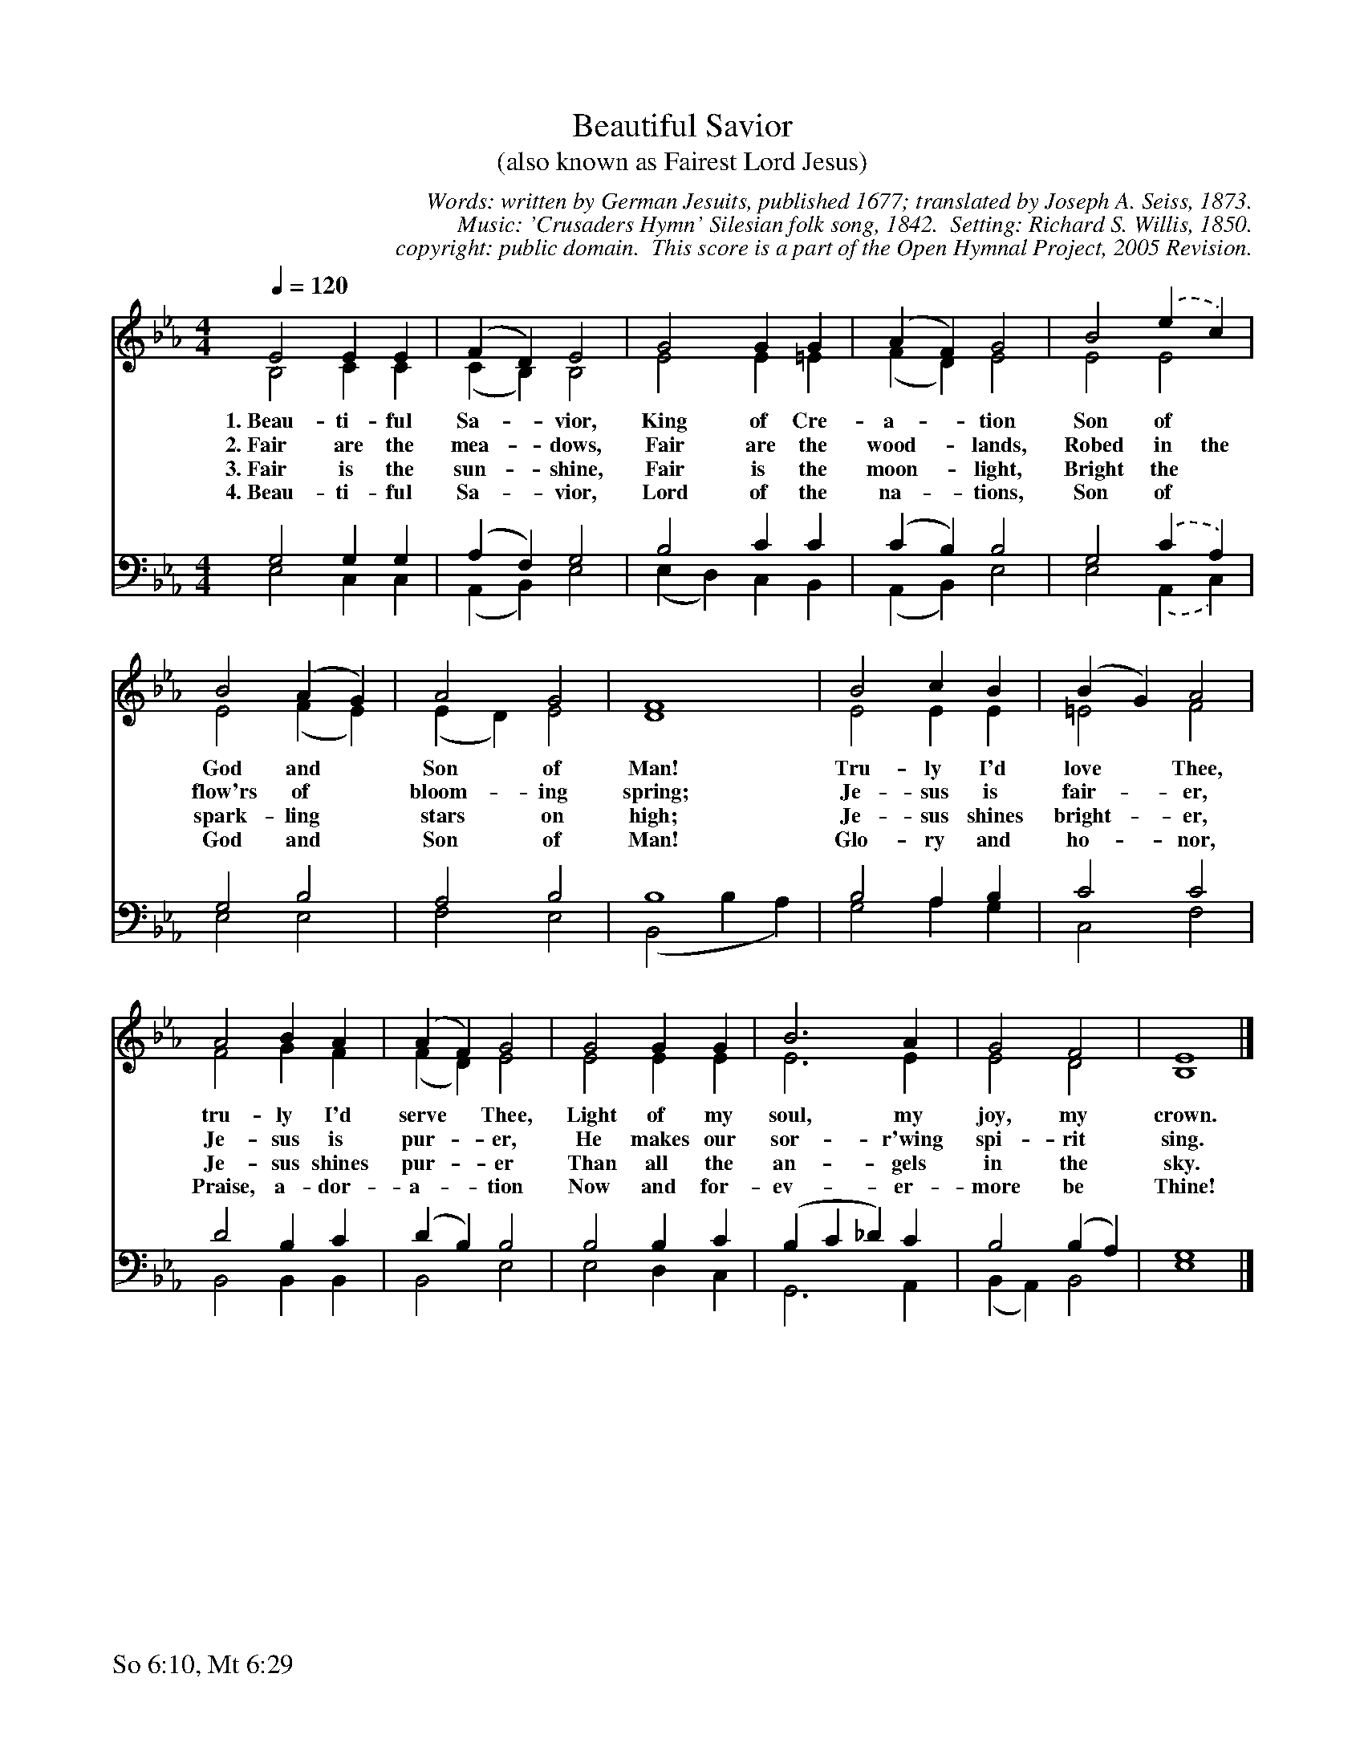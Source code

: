 %%%%%%%%%%%%%%%%%%%%%%%%%%%%%%%%%%%%
% 
% This file is a part of the Open Hymnal Project to create a free, 
% public domain, downloadable database of Christian hymns, spiritual 
% songs, and prelude/postlude music.  This music is to be distributed 
% as complete scores (words and music), using all accompaniment parts, 
% in formats that are easily accessible on most computer OS's and which
% can be freely modified by anyone.  The current format of choice is the 
% "ABC Plus" format, favored by folk music distributors on the internet.
% All scores will also be converted into pdf, MIDI, and mp3 formats.
% Some advanced features of ABC Plus are used, and for accurate 
% translation to a printed score, please consider using "abcm2ps" 
% version 4.10 or later.  I am doing my best to create a final product
% that is "Hymnal-quality", and could feasibly be used as the basis for
% a printed church hymnal.
%
% The maintainer of the Open Hymnal Project is Brian J. Dumont
% (bdumont at ameritech dot net).  I have gone through serious efforts 
% to make sure that no copyrighted material makes it into this database.
% If I am in error, please inform me as soon as possible.
%
% This entire effort has used only free software, and I am indebted to 
% the efforts of many other individuals, including the authors of
% the various ABC and ABC Plus software, the authors of "noteedit"
% where the initial layouts are done, and the maintainers of the 
% "CyberHymnal" on the web from where most of the lyrics come.
% Undoubtedly, I am also indebted to all of the great Christians who 
% wrote these hymns.
%
% This database comes with no guarantees whatsoever.
%
% I would love to get email from anyone who uses the Open Hymnal, and
% I will take requests for hymns to add.  My decision of whether to 
% add a hymn will be based on these criteria (in the following order):
% 1) It must be in the public domain
% 2) It must be a Christian piece
% 3) Whether I have access to a printed copy of the music (surprisingly,
%    a MIDI file is usually a terrible source)
% 4) Whether I like the hymn :)
%
% If you would like to contribute to the Open Hymnal Project, please 
% send an email to me, I would love the help!  PLEASE EMAIL ME IF YOU 
% FIND ANY MISTAKES, no matter how small.  I want to ensure that every 
% slur, stem, hyphenation, and punctuation mark is correct; and I'm sure 
% that there must be mistakes right now.
%
% Open Hymnal Project, 2005 Edition
%
%%%%%%%%%%%%%%%%%%%%%%%%%%%%%%%%%%%%

% PAGE LAYOUT
%
%%pagewidth	21.6000cm
%%pageheight	27.9000cm
%%scale		0.750000
%%staffsep	1.60000cm
%%exprabove	false
%%measurebox	false
%%footer "So 6:10, Mt 6:29		"
%

X: 1
T: Beautiful Savior 
T: (also known as Fairest Lord Jesus)
C: Words: written by German Jesuits, published 1677; translated by Joseph A. Seiss, 1873.  
C: Music: 'Crusaders Hymn' Silesian folk song, 1842.  Setting: Richard S. Willis, 1850.
C: copyright: public domain.  This score is a part of the Open Hymnal Project, 2005 Revision.
S: Music source: 'Lutheran Worship' Hymnal, 1982 Hymn 507.
M: 4/4 % time signature
L: 1/4 % default length
%%staves (S1V1 S1V2) | (S2V1 S2V2) 
V: S1V1 clef=treble 
V: S1V2 
V: S2V1 clef=bass 
V: S2V2 
K: Eb % key signature
%
%%MIDI program 1 0 % Piano 1
%%MIDI program 2 0 % Piano 1
%%MIDI program 3 0 % Piano 1
%%MIDI program 4 0 % Piano 1
%
% 1
[V: S1V1] [Q:1/4=120] E2 E E | (F D) E2 | G2 G G | (A F) G2 | B2 .(e c) |
w: 1.~Beau- ti- ful Sa- * vior, King of Cre- a- * tion Son of * 
w: 2.~Fair are the mea- * dows, Fair are the wood- * lands, Robed in the 
w: 3.~Fair is the sun- * shine, Fair is the moon- * light, Bright the * 
w: 4.~Beau- ti- ful Sa- * vior, Lord of the na- * tions, Son of * 
[V: S1V2]  B,2 C C | (C B,) B,2 | E2 E =E | (F D) E2 | E2 E2 |
[V: S2V1]  G,2 G, G, | (A, F,) G,2 | B,2 C C | (C B,) B,2 | G,2 .(C A,) |
[V: S2V2]  E,2 C, C, | (A,, B,,) E,2 | (E, D,) C, B,, | (A,, B,,) E,2 | E,2 .(A,, C,) |
% 5
[V: S1V1]  B2 (A G) | A2 G2 | F4 | B2 c B | (B G) A2 |
w: God and * Son of Man! Tru- ly I'd love * Thee, 
w: flow'rs of * bloom- ing spring; Je- sus is fair- * er, 
w: spark- ling * stars on high; Je- sus shines bright- * er, 
w: God and * Son of Man! Glo- ry and ho- * nor, 
[V: S1V2]  E2 (F E) | (E D) E2 | D4 | E2 E E | =E2 F2 |
[V: S2V1]  G,2 B,2 | A,2 B,2 | B,4 | B,2 A, B, | C2 C2 |
[V: S2V2]  E,2 E,2 | F,2 E,2 | (B,,2 B, A,) | G,2 A, G, | C,2 F,2 |
% 9
[V: S1V1]  A2 B A | (A F) G2 | G2 G G | B3 A | G2 F2 | E4 |]
w: tru- ly I'd serve * Thee, Light of my soul, my joy, my crown. 
w: Je- sus is pur- * er, He makes our sor- r'wing spi- rit sing. 
w: Je- sus shines pur- * er Than all the an- gels in the sky. 
w: Praise, a- dor- a- * tion Now and for- ev- er- more be Thine! 
[V: S1V2]  F2 G F | (F D) E2 | E2 E E | E3 E | E2 D2 | B,4 |]
[V: S2V1]  D2 B, C | (D B,) B,2 | B,2 B, C | (B, C _D) C | B,2 (B, A,) | G,4 |]
[V: S2V2]  B,,2 B,, B,, | B,,2 E,2 | E,2 D, C, | G,,3 A,, | (B,, A,,) B,,2 | E,4 |]
% 18
